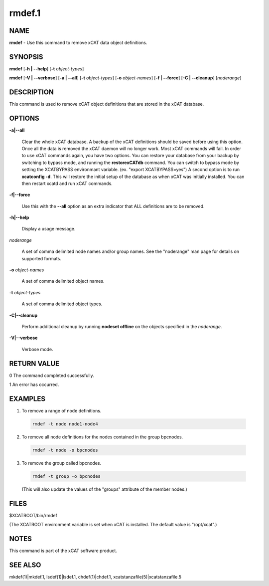 
#######
rmdef.1
#######

.. highlight:: perl


****
NAME
****


\ **rmdef**\  - Use this command to remove xCAT data object definitions.


********
SYNOPSIS
********


\ **rmdef**\  [\ **-h | -**\ **-help**\ ] [\ **-t**\  \ *object-types*\ ]

\ **rmdef**\  [\ **-V | -**\ **-verbose**\ ] [\ **-a | -**\ **-all**\ ] [\ **-t**\  \ *object-types*\ ] [\ **-o**\  \ *object-names*\ ]
[\ **-f | -**\ **-force**\ ] [\ **-C | -**\ **-cleanup**\ ] [\ *noderange*\ ]


***********
DESCRIPTION
***********


This command is used to remove xCAT object definitions that are stored in the xCAT database.


*******
OPTIONS
*******



\ **-a|-**\ **-all**\ 
 
 Clear the whole xCAT database. A backup of the xCAT definitions should be saved before using this option. Once all the data is removed the xCAT daemon will no longer work. Most xCAT commands will fail. In order to use xCAT commands again, you have two options. You can restore your database from your backup by switching to bypass mode, and running the \ **restorexCATdb**\  command. You can switch to bypass mode by setting the XCATBYPASS environmant variable.  (ex. "export XCATBYPASS=yes") A second option is to run \ **xcatconfig -d**\ .  This will restore the initial setup of the database as when xCAT was initially installed. You can then restart xcatd and run xCAT commands.
 


\ **-f|-**\ **-force**\ 
 
 Use this with the \ **-**\ **-all**\  option as an extra indicator that ALL definitions are to be removed.
 


\ **-h|-**\ **-help**\ 
 
 Display a usage message.
 


\ *noderange*\ 
 
 A set of comma delimited node names and/or group names. See the "noderange" man page for details on supported formats.
 


\ **-o**\  \ *object-names*\ 
 
 A set of comma delimited object names.
 


\ **-t**\  \ *object-types*\ 
 
 A set of comma delimited object types.
 


\ **-C|-**\ **-cleanup**\ 
 
 Perform additional cleanup by running \ **nodeset offline**\  on the objects specified in the \ *noderange*\ .
 


\ **-V|-**\ **-verbose**\ 
 
 Verbose mode.
 



************
RETURN VALUE
************


0 The command completed successfully.

1 An error has occurred.


********
EXAMPLES
********



1. To remove a range of node definitions.
 
 
 .. code-block:: perl
 
   rmdef -t node node1-node4
 
 


2. To remove all node definitions for the nodes contained in the group bpcnodes.
 
 
 .. code-block:: perl
 
   rmdef -t node -o bpcnodes
 
 


3. To remove the group called bpcnodes.
 
 
 .. code-block:: perl
 
   rmdef -t group -o bpcnodes
 
 
 (This will also update the values of the "groups" attribute of the member nodes.)
 



*****
FILES
*****


$XCATROOT/bin/rmdef

(The XCATROOT environment variable is set when xCAT is installed. The
default value is "/opt/xcat".)


*****
NOTES
*****


This command is part of the xCAT software product.


********
SEE ALSO
********


mkdef(1)|mkdef.1, lsdef(1)|lsdef.1, chdef(1)|chdef.1, xcatstanzafile(5)|xcatstanzafile.5

